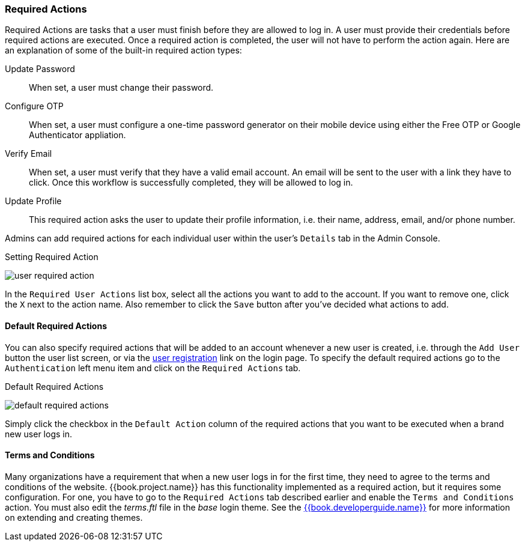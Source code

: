 
=== Required Actions

Required Actions are tasks that a user must finish before they are allowed to log in.  A user must provide their credentials before required actions are executed.  Once a required action is completed, the user will not have
to perform the action again.
Here are an explanation of some of the built-in required action types:

Update Password::
   When set, a user must change their password.
Configure OTP::
   When set, a user must configure a one-time password generator on their mobile device using either the Free OTP or Google Authenticator appliation.
Verify Email::
   When set, a user must verify that they have a valid email account.  An email will be sent to the user with a link they have to click.  Once this workflow
   is successfully completed, they will be allowed to log in.
Update Profile::
   This required action asks the user to update their profile information, i.e. their name, address, email, and/or phone number.

Admins can add required actions for each individual user within the user's `Details` tab in the Admin Console.

.Setting Required Action
image:../../{{book.images}}/user-required-action.png[]

In the `Required User Actions` list box, select all the actions you want to add to the account.  If you want to remove one, click the `X` next to the
action name.  Also remember to click the `Save` button after you've decided what actions to add.

==== Default Required Actions

You can also specify required actions that will be added to an account whenever a new user is created, i.e. through the `Add User` button the user
list screen, or via the <<fake/../../users/user-registration.adoc#_user-registration, user registration>> link on the login page.  To specify
the default required actions go to the `Authentication` left menu item and click on the `Required Actions` tab.

.Default Required Actions
image:../../{{book.images}}/default-required-actions.png[]

Simply click the checkbox in the `Default Action` column of the required actions that you want to be executed when a brand new user logs in.

==== Terms and Conditions

Many organizations have a requirement that when a new user logs in for the first time, they need to agree to the terms and conditions
of the website.  {{book.project.name}} has this functionality implemented as a required action, but it requires some configuration.  For one, you
have to go to the `Required Actions` tab described earlier and enable the `Terms and Conditions` action.  You must also edit the
_terms.ftl_ file in the _base_ login theme.  See the link:{{book.developerguide.link}}[{{book.developerguide.name}}] for more information on extending and
creating themes.
